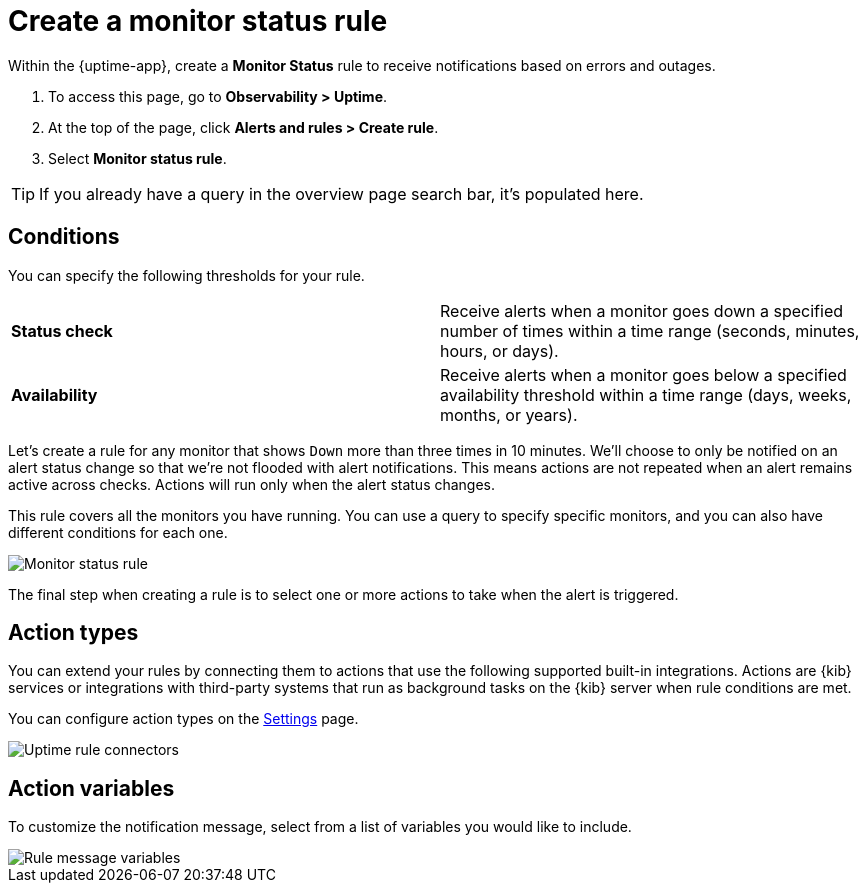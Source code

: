 [[monitor-status-alert]]
= Create a monitor status rule

Within the {uptime-app}, create a *Monitor Status* rule to receive notifications
based on errors and outages. 

. To access this page, go to *Observability > Uptime*.
. At the top of the page, click *Alerts and rules > Create rule*.
. Select *Monitor status rule*.

[TIP]
===============================
If you already have a query in the overview page search bar, it's populated here.
===============================

[[status-alert-conditions]]
== Conditions

You can specify the following thresholds for your rule.

|=== 

| *Status check* | Receive alerts when a monitor goes down a specified number of
times within a time range (seconds, minutes, hours, or days).

| *Availability* | Receive alerts when a monitor goes below a specified availability
threshold within a time range (days, weeks, months, or years).

|=== 

Let's create a rule for any monitor that shows `Down` more than three times in 10 minutes.
We'll choose to only be notified on an alert status change so that we're not flooded with alert notifications.
This means actions are not repeated when an alert remains active across checks. Actions will run only when the
alert status changes.

This rule covers all the monitors you have running. You can use a query to specify
specific monitors, and you can also have different conditions for each one.

[role="screenshot"]
image::images/monitor-status-alert.png[Monitor status rule]

The final step when creating a rule is to select one or more actions to take when
the alert is triggered.

[[action-types-status]]
== Action types

You can extend your rules by connecting them to actions that use the following
supported built-in integrations. Actions are {kib} services or integrations with
third-party systems that run as background tasks on the {kib} server when rule conditions are met.

You can configure action types on the <<configure-uptime-alert-connectors,Settings>> page.

[role="screenshot"]
image::images/uptime-alert-connectors.png[Uptime rule connectors]

[[action-variables-status]]
== Action variables

To customize the notification message, select from a list of variables
you would like to include.

[role="screenshot"]
image::images/uptime-connector-variables.png[Rule message variables]
